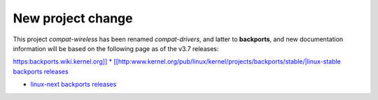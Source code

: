 New project change
------------------

This project *compat-wireless* has been renamed *compat-drivers*, and latter to **backports**, and new documentation information will be based on the following page as of the v3.7 releases:

`https:backports.wiki.kernel.org]] \* [[http:\ www.kernel.org/pub/linux/kernel/projects/backports/stable/\|linux-stable backports releases <https://backports.wiki.kernel.org>`__

-  `linux-next backports releases <http://www.kernel.org/pub/linux/kernel/projects/backports/2014/>`__
